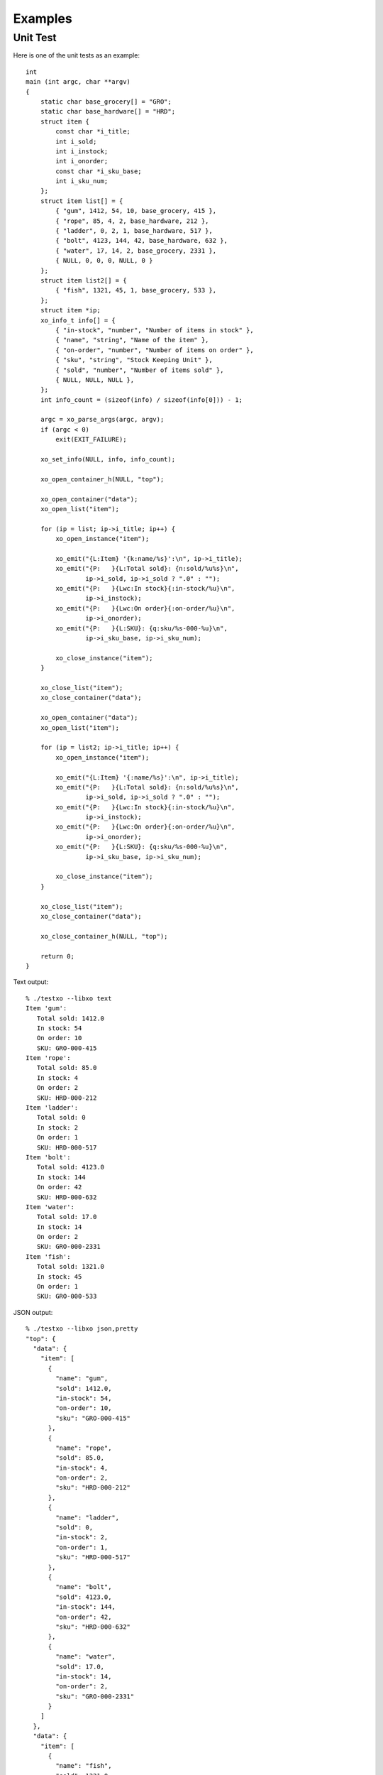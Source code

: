
Examples
========

Unit Test
---------

Here is one of the unit tests as an example::

    int
    main (int argc, char **argv)
    {
        static char base_grocery[] = "GRO";
        static char base_hardware[] = "HRD";
        struct item {
            const char *i_title;
            int i_sold;
            int i_instock;
            int i_onorder;
            const char *i_sku_base;
            int i_sku_num;
        };
        struct item list[] = {
            { "gum", 1412, 54, 10, base_grocery, 415 },
            { "rope", 85, 4, 2, base_hardware, 212 },
            { "ladder", 0, 2, 1, base_hardware, 517 },
            { "bolt", 4123, 144, 42, base_hardware, 632 },
            { "water", 17, 14, 2, base_grocery, 2331 },
            { NULL, 0, 0, 0, NULL, 0 }
        };
        struct item list2[] = {
            { "fish", 1321, 45, 1, base_grocery, 533 },
        };
        struct item *ip;
        xo_info_t info[] = {
            { "in-stock", "number", "Number of items in stock" },
            { "name", "string", "Name of the item" },
            { "on-order", "number", "Number of items on order" },
            { "sku", "string", "Stock Keeping Unit" },
            { "sold", "number", "Number of items sold" },
            { NULL, NULL, NULL },
        };
        int info_count = (sizeof(info) / sizeof(info[0])) - 1;

        argc = xo_parse_args(argc, argv);
        if (argc < 0)
            exit(EXIT_FAILURE);

        xo_set_info(NULL, info, info_count);

        xo_open_container_h(NULL, "top");

        xo_open_container("data");
        xo_open_list("item");

        for (ip = list; ip->i_title; ip++) {
            xo_open_instance("item");

            xo_emit("{L:Item} '{k:name/%s}':\n", ip->i_title);
            xo_emit("{P:   }{L:Total sold}: {n:sold/%u%s}\n",
                    ip->i_sold, ip->i_sold ? ".0" : "");
            xo_emit("{P:   }{Lwc:In stock}{:in-stock/%u}\n",
                    ip->i_instock);
            xo_emit("{P:   }{Lwc:On order}{:on-order/%u}\n",
                    ip->i_onorder);
            xo_emit("{P:   }{L:SKU}: {q:sku/%s-000-%u}\n",
                    ip->i_sku_base, ip->i_sku_num);

            xo_close_instance("item");
        }

        xo_close_list("item");
        xo_close_container("data");

        xo_open_container("data");
        xo_open_list("item");

        for (ip = list2; ip->i_title; ip++) {
            xo_open_instance("item");

            xo_emit("{L:Item} '{:name/%s}':\n", ip->i_title);
            xo_emit("{P:   }{L:Total sold}: {n:sold/%u%s}\n",
                    ip->i_sold, ip->i_sold ? ".0" : "");
            xo_emit("{P:   }{Lwc:In stock}{:in-stock/%u}\n",
                    ip->i_instock);
            xo_emit("{P:   }{Lwc:On order}{:on-order/%u}\n",
                    ip->i_onorder);
            xo_emit("{P:   }{L:SKU}: {q:sku/%s-000-%u}\n",
                    ip->i_sku_base, ip->i_sku_num);

            xo_close_instance("item");
        }

        xo_close_list("item");
        xo_close_container("data");

        xo_close_container_h(NULL, "top");

        return 0;
    }

Text output::

    % ./testxo --libxo text
    Item 'gum':
       Total sold: 1412.0
       In stock: 54
       On order: 10
       SKU: GRO-000-415
    Item 'rope':
       Total sold: 85.0
       In stock: 4
       On order: 2
       SKU: HRD-000-212
    Item 'ladder':
       Total sold: 0
       In stock: 2
       On order: 1
       SKU: HRD-000-517
    Item 'bolt':
       Total sold: 4123.0
       In stock: 144
       On order: 42
       SKU: HRD-000-632
    Item 'water':
       Total sold: 17.0
       In stock: 14
       On order: 2
       SKU: GRO-000-2331
    Item 'fish':
       Total sold: 1321.0
       In stock: 45
       On order: 1
       SKU: GRO-000-533

JSON output::

    % ./testxo --libxo json,pretty
    "top": {
      "data": {
        "item": [
          {
            "name": "gum",
            "sold": 1412.0,
            "in-stock": 54,
            "on-order": 10,
            "sku": "GRO-000-415"
          },
          {
            "name": "rope",
            "sold": 85.0,
            "in-stock": 4,
            "on-order": 2,
            "sku": "HRD-000-212"
          },
          {
            "name": "ladder",
            "sold": 0,
            "in-stock": 2,
            "on-order": 1,
            "sku": "HRD-000-517"
          },
          {
            "name": "bolt",
            "sold": 4123.0,
            "in-stock": 144,
            "on-order": 42,
            "sku": "HRD-000-632"
          },
          {
            "name": "water",
            "sold": 17.0,
            "in-stock": 14,
            "on-order": 2,
            "sku": "GRO-000-2331"
          }
        ]
      },
      "data": {
        "item": [
          {
            "name": "fish",
            "sold": 1321.0,
            "in-stock": 45,
            "on-order": 1,
            "sku": "GRO-000-533"
          }
        ]
      }
    }

XML output::

    % ./testxo --libxo pretty,xml
    <top>
      <data>
        <item>
          <name>gum</name>
          <sold>1412.0</sold>
          <in-stock>54</in-stock>
          <on-order>10</on-order>
          <sku>GRO-000-415</sku>
        </item>
        <item>
          <name>rope</name>
          <sold>85.0</sold>
          <in-stock>4</in-stock>
          <on-order>2</on-order>
          <sku>HRD-000-212</sku>
        </item>
        <item>
          <name>ladder</name>
          <sold>0</sold>
          <in-stock>2</in-stock>
          <on-order>1</on-order>
          <sku>HRD-000-517</sku>
        </item>
        <item>
          <name>bolt</name>
          <sold>4123.0</sold>
          <in-stock>144</in-stock>
          <on-order>42</on-order>
          <sku>HRD-000-632</sku>
        </item>
        <item>
          <name>water</name>
          <sold>17.0</sold>
          <in-stock>14</in-stock>
          <on-order>2</on-order>
          <sku>GRO-000-2331</sku>
        </item>
      </data>
      <data>
        <item>
          <name>fish</name>
          <sold>1321.0</sold>
          <in-stock>45</in-stock>
          <on-order>1</on-order>
          <sku>GRO-000-533</sku>
        </item>
      </data>
    </top>

HMTL output::

    % ./testxo --libxo pretty,html
    <div class="line">
      <div class="label">Item</div>
      <div class="text"> '</div>
      <div class="data" data-tag="name">gum</div>
      <div class="text">':</div>
    </div>
    <div class="line">
      <div class="padding">   </div>
      <div class="label">Total sold</div>
      <div class="text">: </div>
      <div class="data" data-tag="sold">1412.0</div>
    </div>
    <div class="line">
      <div class="padding">   </div>
      <div class="label">In stock</div>
      <div class="decoration">:</div>
      <div class="padding"> </div>
      <div class="data" data-tag="in-stock">54</div>
    </div>
    <div class="line">
      <div class="padding">   </div>
      <div class="label">On order</div>
      <div class="decoration">:</div>
      <div class="padding"> </div>
      <div class="data" data-tag="on-order">10</div>
    </div>
    <div class="line">
      <div class="padding">   </div>
      <div class="label">SKU</div>
      <div class="text">: </div>
      <div class="data" data-tag="sku">GRO-000-415</div>
    </div>
    <div class="line">
      <div class="label">Item</div>
      <div class="text"> '</div>
      <div class="data" data-tag="name">rope</div>
      <div class="text">':</div>
    </div>
    <div class="line">
      <div class="padding">   </div>
      <div class="label">Total sold</div>
      <div class="text">: </div>
      <div class="data" data-tag="sold">85.0</div>
    </div>
    <div class="line">
      <div class="padding">   </div>
      <div class="label">In stock</div>
      <div class="decoration">:</div>
      <div class="padding"> </div>
      <div class="data" data-tag="in-stock">4</div>
    </div>
    <div class="line">
      <div class="padding">   </div>
      <div class="label">On order</div>
      <div class="decoration">:</div>
      <div class="padding"> </div>
      <div class="data" data-tag="on-order">2</div>
    </div>
    <div class="line">
      <div class="padding">   </div>
      <div class="label">SKU</div>
      <div class="text">: </div>
      <div class="data" data-tag="sku">HRD-000-212</div>
    </div>
    <div class="line">
      <div class="label">Item</div>
      <div class="text"> '</div>
      <div class="data" data-tag="name">ladder</div>
      <div class="text">':</div>
    </div>
    <div class="line">
      <div class="padding">   </div>
      <div class="label">Total sold</div>
      <div class="text">: </div>
      <div class="data" data-tag="sold">0</div>
    </div>
    <div class="line">
      <div class="padding">   </div>
      <div class="label">In stock</div>
      <div class="decoration">:</div>
      <div class="padding"> </div>
      <div class="data" data-tag="in-stock">2</div>
    </div>
    <div class="line">
      <div class="padding">   </div>
      <div class="label">On order</div>
      <div class="decoration">:</div>
      <div class="padding"> </div>
      <div class="data" data-tag="on-order">1</div>
    </div>
    <div class="line">
      <div class="padding">   </div>
      <div class="label">SKU</div>
      <div class="text">: </div>
      <div class="data" data-tag="sku">HRD-000-517</div>
    </div>
    <div class="line">
      <div class="label">Item</div>
      <div class="text"> '</div>
      <div class="data" data-tag="name">bolt</div>
      <div class="text">':</div>
    </div>
    <div class="line">
      <div class="padding">   </div>
      <div class="label">Total sold</div>
      <div class="text">: </div>
      <div class="data" data-tag="sold">4123.0</div>
    </div>
    <div class="line">
      <div class="padding">   </div>
      <div class="label">In stock</div>
      <div class="decoration">:</div>
      <div class="padding"> </div>
      <div class="data" data-tag="in-stock">144</div>
    </div>
    <div class="line">
      <div class="padding">   </div>
      <div class="label">On order</div>
      <div class="decoration">:</div>
      <div class="padding"> </div>
      <div class="data" data-tag="on-order">42</div>
    </div>
    <div class="line">
      <div class="padding">   </div>
      <div class="label">SKU</div>
      <div class="text">: </div>
      <div class="data" data-tag="sku">HRD-000-632</div>
    </div>
    <div class="line">
      <div class="label">Item</div>
      <div class="text"> '</div>
      <div class="data" data-tag="name">water</div>
      <div class="text">':</div>
    </div>
    <div class="line">
      <div class="padding">   </div>
      <div class="label">Total sold</div>
      <div class="text">: </div>
      <div class="data" data-tag="sold">17.0</div>
    </div>
    <div class="line">
      <div class="padding">   </div>
      <div class="label">In stock</div>
      <div class="decoration">:</div>
      <div class="padding"> </div>
      <div class="data" data-tag="in-stock">14</div>
    </div>
    <div class="line">
      <div class="padding">   </div>
      <div class="label">On order</div>
      <div class="decoration">:</div>
      <div class="padding"> </div>
      <div class="data" data-tag="on-order">2</div>
    </div>
    <div class="line">
      <div class="padding">   </div>
      <div class="label">SKU</div>
      <div class="text">: </div>
      <div class="data" data-tag="sku">GRO-000-2331</div>
    </div>
    <div class="line">
      <div class="label">Item</div>
      <div class="text"> '</div>
      <div class="data" data-tag="name">fish</div>
      <div class="text">':</div>
    </div>
    <div class="line">
      <div class="padding">   </div>
      <div class="label">Total sold</div>
      <div class="text">: </div>
      <div class="data" data-tag="sold">1321.0</div>
    </div>
    <div class="line">
      <div class="padding">   </div>
      <div class="label">In stock</div>
      <div class="decoration">:</div>
      <div class="padding"> </div>
      <div class="data" data-tag="in-stock">45</div>
    </div>
    <div class="line">
      <div class="padding">   </div>
      <div class="label">On order</div>
      <div class="decoration">:</div>
      <div class="padding"> </div>
      <div class="data" data-tag="on-order">1</div>
    </div>
    <div class="line">
      <div class="padding">   </div>
      <div class="label">SKU</div>
      <div class="text">: </div>
      <div class="data" data-tag="sku">GRO-000-533</div>
    </div>

HTML output with xpath and info flags::

    % ./testxo --libxo pretty,html,xpath,info
    <div class="line">
      <div class="label">Item</div>
      <div class="text"> '</div>
      <div class="data" data-tag="name"
           data-xpath="/top/data/item/name" data-type="string"
           data-help="Name of the item">gum</div>
      <div class="text">':</div>
    </div>
    <div class="line">
      <div class="padding">   </div>
      <div class="label">Total sold</div>
      <div class="text">: </div>
      <div class="data" data-tag="sold"
           data-xpath="/top/data/item/sold" data-type="number"
           data-help="Number of items sold">1412.0</div>
    </div>
    <div class="line">
      <div class="padding">   </div>
      <div class="label">In stock</div>
      <div class="decoration">:</div>
      <div class="padding"> </div>
      <div class="data" data-tag="in-stock"
           data-xpath="/top/data/item/in-stock" data-type="number"
           data-help="Number of items in stock">54</div>
    </div>
    <div class="line">
      <div class="padding">   </div>
      <div class="label">On order</div>
      <div class="decoration">:</div>
      <div class="padding"> </div>
      <div class="data" data-tag="on-order"
           data-xpath="/top/data/item/on-order" data-type="number"
           data-help="Number of items on order">10</div>
    </div>
    <div class="line">
      <div class="padding">   </div>
      <div class="label">SKU</div>
      <div class="text">: </div>
      <div class="data" data-tag="sku"
           data-xpath="/top/data/item/sku" data-type="string"
           data-help="Stock Keeping Unit">GRO-000-415</div>
    </div>
    <div class="line">
      <div class="label">Item</div>
      <div class="text"> '</div>
      <div class="data" data-tag="name"
           data-xpath="/top/data/item/name" data-type="string"
           data-help="Name of the item">rope</div>
      <div class="text">':</div>
    </div>
    <div class="line">
      <div class="padding">   </div>
      <div class="label">Total sold</div>
      <div class="text">: </div>
      <div class="data" data-tag="sold"
           data-xpath="/top/data/item/sold" data-type="number"
           data-help="Number of items sold">85.0</div>
    </div>
    <div class="line">
      <div class="padding">   </div>
      <div class="label">In stock</div>
      <div class="decoration">:</div>
      <div class="padding"> </div>
      <div class="data" data-tag="in-stock"
           data-xpath="/top/data/item/in-stock" data-type="number"
           data-help="Number of items in stock">4</div>
    </div>
    <div class="line">
      <div class="padding">   </div>
      <div class="label">On order</div>
      <div class="decoration">:</div>
      <div class="padding"> </div>
      <div class="data" data-tag="on-order"
           data-xpath="/top/data/item/on-order" data-type="number"
           data-help="Number of items on order">2</div>
    </div>
    <div class="line">
      <div class="padding">   </div>
      <div class="label">SKU</div>
      <div class="text">: </div>
      <div class="data" data-tag="sku"
           data-xpath="/top/data/item/sku" data-type="string"
           data-help="Stock Keeping Unit">HRD-000-212</div>
    </div>
    <div class="line">
      <div class="label">Item</div>
      <div class="text"> '</div>
      <div class="data" data-tag="name"
           data-xpath="/top/data/item/name" data-type="string"
           data-help="Name of the item">ladder</div>
      <div class="text">':</div>
    </div>
    <div class="line">
      <div class="padding">   </div>
      <div class="label">Total sold</div>
      <div class="text">: </div>
      <div class="data" data-tag="sold"
           data-xpath="/top/data/item/sold" data-type="number"
           data-help="Number of items sold">0</div>
    </div>
    <div class="line">
      <div class="padding">   </div>
      <div class="label">In stock</div>
      <div class="decoration">:</div>
      <div class="padding"> </div>
      <div class="data" data-tag="in-stock"
           data-xpath="/top/data/item/in-stock" data-type="number"
           data-help="Number of items in stock">2</div>
    </div>
    <div class="line">
      <div class="padding">   </div>
      <div class="label">On order</div>
      <div class="decoration">:</div>
      <div class="padding"> </div>
      <div class="data" data-tag="on-order"
           data-xpath="/top/data/item/on-order" data-type="number"
           data-help="Number of items on order">1</div>
    </div>
    <div class="line">
      <div class="padding">   </div>
      <div class="label">SKU</div>
      <div class="text">: </div>
      <div class="data" data-tag="sku"
           data-xpath="/top/data/item/sku" data-type="string"
           data-help="Stock Keeping Unit">HRD-000-517</div>
    </div>
    <div class="line">
      <div class="label">Item</div>
      <div class="text"> '</div>
      <div class="data" data-tag="name"
           data-xpath="/top/data/item/name" data-type="string"
           data-help="Name of the item">bolt</div>
      <div class="text">':</div>
    </div>
    <div class="line">
      <div class="padding">   </div>
      <div class="label">Total sold</div>
      <div class="text">: </div>
      <div class="data" data-tag="sold"
           data-xpath="/top/data/item/sold" data-type="number"
           data-help="Number of items sold">4123.0</div>
    </div>
    <div class="line">
      <div class="padding">   </div>
      <div class="label">In stock</div>
      <div class="decoration">:</div>
      <div class="padding"> </div>
      <div class="data" data-tag="in-stock"
           data-xpath="/top/data/item/in-stock" data-type="number"
           data-help="Number of items in stock">144</div>
    </div>
    <div class="line">
      <div class="padding">   </div>
      <div class="label">On order</div>
      <div class="decoration">:</div>
      <div class="padding"> </div>
      <div class="data" data-tag="on-order"
           data-xpath="/top/data/item/on-order" data-type="number"
           data-help="Number of items on order">42</div>
    </div>
    <div class="line">
      <div class="padding">   </div>
      <div class="label">SKU</div>
      <div class="text">: </div>
      <div class="data" data-tag="sku"
           data-xpath="/top/data/item/sku" data-type="string"
           data-help="Stock Keeping Unit">HRD-000-632</div>
    </div>
    <div class="line">
      <div class="label">Item</div>
      <div class="text"> '</div>
      <div class="data" data-tag="name"
           data-xpath="/top/data/item/name" data-type="string"
           data-help="Name of the item">water</div>
      <div class="text">':</div>
    </div>
    <div class="line">
      <div class="padding">   </div>
      <div class="label">Total sold</div>
      <div class="text">: </div>
      <div class="data" data-tag="sold"
           data-xpath="/top/data/item/sold" data-type="number"
           data-help="Number of items sold">17.0</div>
    </div>
    <div class="line">
      <div class="padding">   </div>
      <div class="label">In stock</div>
      <div class="decoration">:</div>
      <div class="padding"> </div>
      <div class="data" data-tag="in-stock"
           data-xpath="/top/data/item/in-stock" data-type="number"
           data-help="Number of items in stock">14</div>
    </div>
    <div class="line">
      <div class="padding">   </div>
      <div class="label">On order</div>
      <div class="decoration">:</div>
      <div class="padding"> </div>
      <div class="data" data-tag="on-order"
           data-xpath="/top/data/item/on-order" data-type="number"
           data-help="Number of items on order">2</div>
    </div>
    <div class="line">
      <div class="padding">   </div>
      <div class="label">SKU</div>
      <div class="text">: </div>
      <div class="data" data-tag="sku"
           data-xpath="/top/data/item/sku" data-type="string"
           data-help="Stock Keeping Unit">GRO-000-2331</div>
    </div>
    <div class="line">
      <div class="label">Item</div>
      <div class="text"> '</div>
      <div class="data" data-tag="name"
           data-xpath="/top/data/item/name" data-type="string"
           data-help="Name of the item">fish</div>
      <div class="text">':</div>
    </div>
    <div class="line">
      <div class="padding">   </div>
      <div class="label">Total sold</div>
      <div class="text">: </div>
      <div class="data" data-tag="sold"
           data-xpath="/top/data/item/sold" data-type="number"
           data-help="Number of items sold">1321.0</div>
    </div>
    <div class="line">
      <div class="padding">   </div>
      <div class="label">In stock</div>
      <div class="decoration">:</div>
      <div class="padding"> </div>
      <div class="data" data-tag="in-stock"
           data-xpath="/top/data/item/in-stock" data-type="number"
           data-help="Number of items in stock">45</div>
    </div>
    <div class="line">
      <div class="padding">   </div>
      <div class="label">On order</div>
      <div class="decoration">:</div>
      <div class="padding"> </div>
      <div class="data" data-tag="on-order"
           data-xpath="/top/data/item/on-order" data-type="number"
           data-help="Number of items on order">1</div>
    </div>
    <div class="line">
      <div class="padding">   </div>
      <div class="label">SKU</div>
      <div class="text">: </div>
      <div class="data" data-tag="sku"
           data-xpath="/top/data/item/sku" data-type="string"
           data-help="Stock Keeping Unit">GRO-000-533</div>
    </div>
